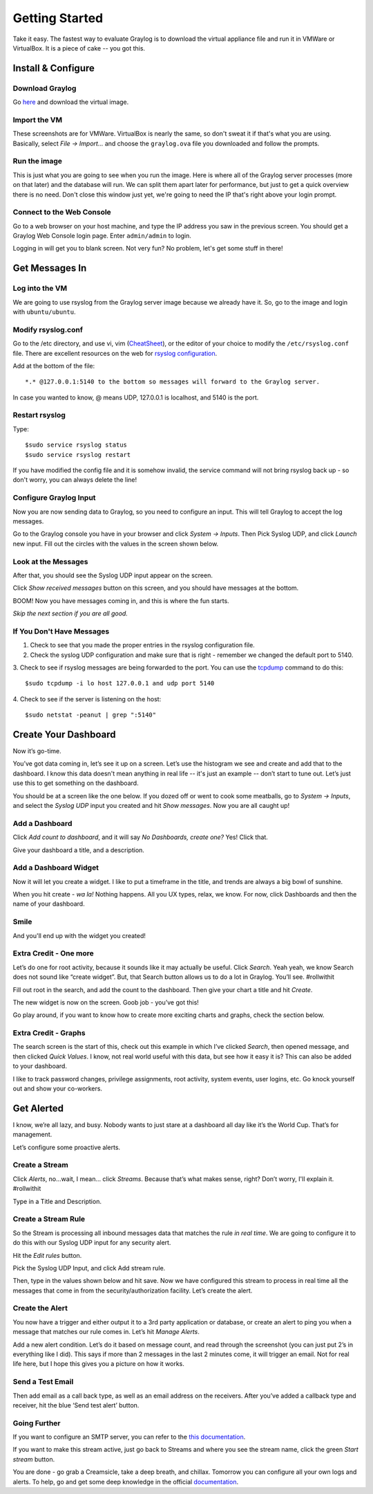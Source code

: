 ***************
Getting Started
***************

Take it easy.  The fastest way to evaluate Graylog is to download the virtual appliance file and run it in VMWare or VirtualBox.
It is a piece of cake -- you got this.

Install & Configure
-------------------

Download Graylog
^^^^^^^^^^^^^^^^^

Go `here <https://www.graylog.org/links/images-ova/>`_ and download the virtual image.

.. image:: /images/gs_1-download.png

Import the VM
^^^^^^^^^^^^^^

These screenshots are for VMWare. VirtualBox is nearly the same, so don't sweat it if that's what you are using.
Basically, select *File -> Import...* and choose the ``graylog.ova`` file you downloaded and follow the prompts.

.. image:: /images/gs_2-import-vm.png

Run the image
^^^^^^^^^^^^^^

This is just what you are going to see when you run the image.  Here is where all of the Graylog server processes (more on that later) and the database will run.  We can split them apart later for performance, but just to get a quick overview there is no need.  Don't close this window just yet, we're going to need the IP that's right above your login prompt.

.. image:: /images/gs_3-gl-server.png

Connect to the Web Console
^^^^^^^^^^^^^^^^^^^^^^^^^^

Go to a web browser on your host machine, and type the IP address you saw in the previous screen.  You should get a Graylog Web Console login page.  Enter ``admin/admin`` to login.

.. image:: /images/gs_4-gl-webconsole.png

Logging in will get you to blank screen.  Not very fun?  No problem, let's get some stuff in there!

.. image:: /images/gs_5-webblank.png


Get Messages In
---------------

Log into the VM
^^^^^^^^^^^^^^^

We are going to use rsyslog from the Graylog server image because we already have it.  So, go to the image and login with ``ubuntu/ubuntu``.

.. image:: /images/gs_6-glslogin.png

Modify rsyslog.conf
^^^^^^^^^^^^^^^^^^^

Go to the /etc directory, and use vi, vim (`CheatSheet <http://www.fprintf.net/vimCheatSheet.html>`_), or the editor of your choice to modify the ``/etc/rsyslog.conf`` file.  There are excellent resources on the web for `rsyslog configuration <http://www.rsyslog.com/doc/v8-stable/tutorials/reliable_forwarding.html>`_.

Add at the bottom of the file::

  *.* @127.0.0.1:5140 to the bottom so messages will forward to the Graylog server.

In case you wanted to know, @ means UDP, 127.0.0.1 is localhost, and 5140 is the port.

.. image:: /images/gs_7-rsyslogadd.png

Restart rsyslog
^^^^^^^^^^^^^^^

Type::

  $sudo service rsyslog status
  $sudo service rsyslog restart

If you have modified the config file and it is somehow invalid, the service command will not bring rsyslog back up - so don't worry, you can always delete the line!

Configure Graylog Input
^^^^^^^^^^^^^^^^^^^^^^^

Now you are now sending data to Graylog, so you need to configure an input.  This will tell Graylog to accept the log messages.

Go to the Graylog console you have in your browser and click *System -> Inputs*.  Then Pick Syslog UDP, and click *Launch* new input.  Fill out the circles with the values in the screen shown below.

.. image:: /images/gs_8-inputstart.png

Look at the Messages
^^^^^^^^^^^^^^^^^^^^

After that, you should see the Syslog UDP input appear on the screen.

.. image:: /images/gs_9-inputlist.png

Click *Show received messages* button on this screen, and you should have messages at the bottom.

.. image:: /images/gs_10-messages.png

BOOM!  Now you have messages coming in, and this is where the fun starts.

*Skip the next section if you are all good.*

If You Don't Have Messages
^^^^^^^^^^^^^^^^^^^^^^^^^^
1.  Check to see that you made the proper entries in the rsyslog configuration file.

2.  Check the syslog UDP configuration and make sure that is right - remember we changed the default port to 5140.

3.  Check to see if rsyslog messages are being forwarded to the port.  You can use the `tcpdump <http://manpages.ubuntu.com/manpages/hardy/man8/tcpdump.8.html>`_ command to do this:
::
  $sudo tcpdump -i lo host 127.0.0.1 and udp port 5140

4.  Check to see if the server is listening on the host:
::
  $sudo netstat -peanut | grep ":5140"


Create Your Dashboard
---------------------

Now it’s go-time.

You’ve got data coming in, let’s see it up on a screen. Let’s use the histogram we see and create and add that to the dashboard.  I know this data doesn't mean anything in real life -- it's just an example -- don’t start to tune out.  Let’s just use this to get something on the dashboard.

You should be at a screen like the one below.  If you dozed off or went to cook some meatballs, go to *System -> Inputs*, and select the *Syslog UDP* input you created and hit *Show messages*. Now you are all caught up!

Add a Dashboard
^^^^^^^^^^^^^^^^^^

Click *Add count to dashboard*, and it will say *No Dashboards, create one?*   Yes!  Click that.

.. image:: /images/gs_11-createdash.png

Give your dashboard a title, and a description.

.. image:: /images/gs_12-titledash.png

Add a Dashboard Widget
^^^^^^^^^^^^^^^^^^^^^^

Now it will let you create a widget.  I like to put a timeframe in the title, and trends are always a big bowl of sunshine.

.. image:: /images/gs_13-createwidget.png

When you hit create - *wa la!*  Nothing happens.  All you UX types, relax, we know.  For now, click Dashboards and then the name of your dashboard.

.. image:: /images/gs_14-clickdash.png

Smile
^^^^^

And you'll end up with the widget you created!

.. image:: /images/gs_15-widget.png

Extra Credit - One more
^^^^^^^^^^^^^^^^^^^^^^^

Let’s do one for root activity, because it sounds like it may actually be useful.  Click *Search*.  Yeah yeah, we know Search does not sound like “create widget”.  But, that Search button allows us to do a lot in Graylog.  You’ll see.  #rollwithit

.. image:: /images/gs_16-search.png

Fill out root in the search, and add the count to the dashboard.  Then give your chart a title and hit *Create*.

.. image:: /images/gs_17-crwidget.png

The new widget is now on the screen.  Goob job - you’ve got this!

.. image:: /images/gs_18-dashboard2.png

Go play around, if you want to know how to create more exciting charts and graphs, check the section below.

Extra Credit - Graphs
^^^^^^^^^^^^^^^^^^^^^

The search screen is the start of this, check out this example in which I’ve clicked *Search*, then opened message, and then clicked *Quick Values*.  I know, not real world useful with this data, but see how it easy it is?  This can also be added to your dashboard.

.. image:: /images/gs_19-graphdash.png

I like to track password changes, privilege assignments, root activity, system events, user logins, etc.  Go knock yourself out and show your co-workers.


Get Alerted
-----------

I know, we’re all lazy, and busy.  Nobody wants to just stare at a dashboard all day like it’s the World Cup.  That’s for management.

Let’s configure some proactive alerts.

Create a Stream
^^^^^^^^^^^^^^^

Click *Alerts*, no…wait, I mean… click *Streams*.  Because that’s what makes sense, right?  Don’t worry, I'll explain it. #rollwithit

.. image:: /images/gs_20-crstream.png

Type in a Title and Description.

.. image:: /images/gs_21-streamtitle.png

Create a Stream Rule
^^^^^^^^^^^^^^^^^^^^
So the Stream is processing all inbound messages data that matches the rule *in real time*.  We are going to configure it to do this with our Syslog UDP input for any security alert.

Hit the *Edit rules* button.

.. image:: /images/gs_22-editrules.png

Pick the Syslog UDP Input, and click Add stream rule.

Then, type in the values shown below and hit save.  Now we have configured this stream to process in real time all the messages that come in from the security/authorization facility.  Let’s create the alert.

.. image:: /images/gs_23-streamrule.png


Create the Alert
^^^^^^^^^^^^^^^^
You now have a trigger and either output it to a 3rd party application or database, or create an alert to ping you when a message that matches our rule comes in.  Let’s hit *Manage Alerts*.

.. image:: /images/gs_24-alert.png

Add a new alert condition.  Let’s do it based on message count, and read through the screenshot (you can just put 2’s in everything like I did).  This says if more than 2 messages in the last 2 minutes come, it will trigger an email.  Not for real life here, but I hope this gives you a picture on how it works.

.. image:: /images/gs_25-alertcondition.png

Send a Test Email
^^^^^^^^^^^^^^^^^
Then add email as a call back type, as well as an email address on the receivers.  After you’ve added a callback type and receiver, hit the blue ‘Send test alert’ button.

.. image:: /images/gs_26-alertemail.png

Going Further
^^^^^^^^^^^^^
If you want to configure an SMTP server, you can refer to the `this documentation <http://docs.graylog.org/en/latest/pages/installation/graylog_ctl.html?highlight=email>`_.

If you want to make this stream active, just go back to Streams and where you see the stream name, click the green *Start stream* button.

.. image:: /images/gs_27-streamactive.png

You are done - go grab a Creamsicle, take a deep breath, and chillax.  Tomorrow you can configure all your own logs and alerts.  To help, go and get some deep knowledge in the official `documentation <http://docs.graylog.org/en/latest/>`_.
